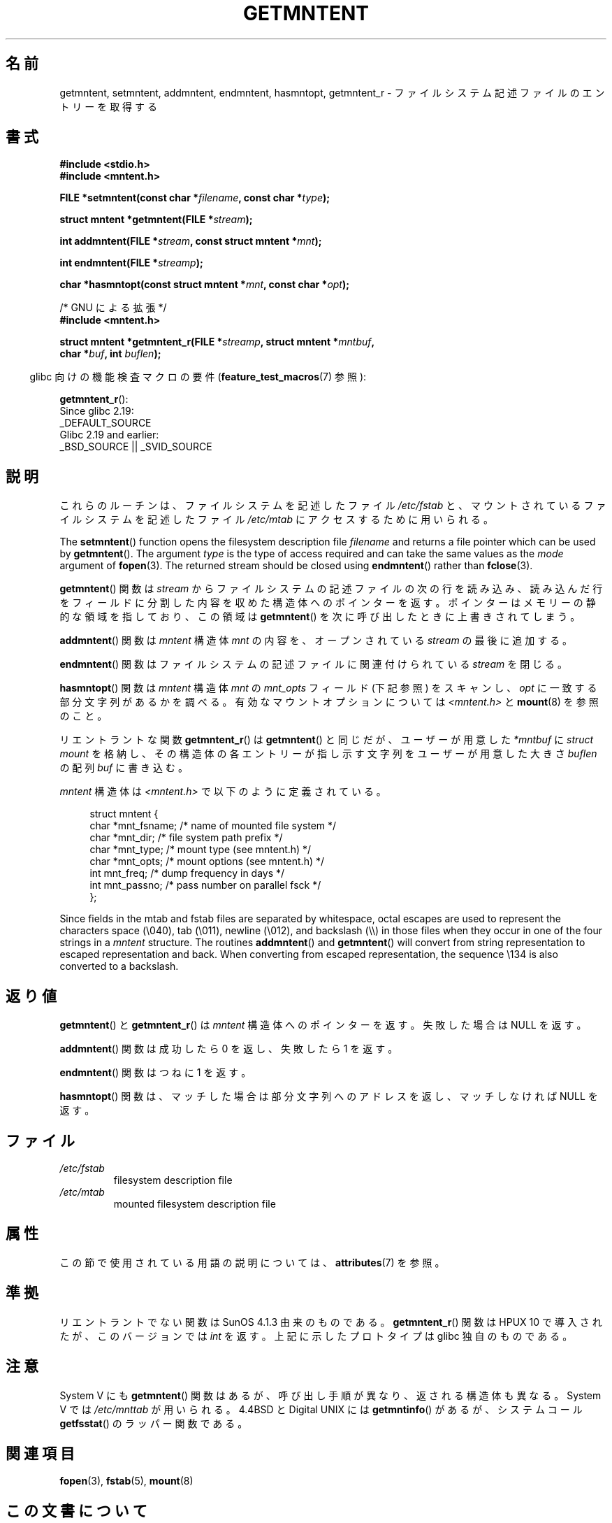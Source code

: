 .\" Copyright 1993 David Metcalfe (david@prism.demon.co.uk)
.\"
.\" %%%LICENSE_START(VERBATIM)
.\" Permission is granted to make and distribute verbatim copies of this
.\" manual provided the copyright notice and this permission notice are
.\" preserved on all copies.
.\"
.\" Permission is granted to copy and distribute modified versions of this
.\" manual under the conditions for verbatim copying, provided that the
.\" entire resulting derived work is distributed under the terms of a
.\" permission notice identical to this one.
.\"
.\" Since the Linux kernel and libraries are constantly changing, this
.\" manual page may be incorrect or out-of-date.  The author(s) assume no
.\" responsibility for errors or omissions, or for damages resulting from
.\" the use of the information contained herein.  The author(s) may not
.\" have taken the same level of care in the production of this manual,
.\" which is licensed free of charge, as they might when working
.\" professionally.
.\"
.\" Formatted or processed versions of this manual, if unaccompanied by
.\" the source, must acknowledge the copyright and authors of this work.
.\" %%%LICENSE_END
.\"
.\" References consulted:
.\"     Linux libc source code
.\"     Lewine's _POSIX Programmer's Guide_ (O'Reilly & Associates, 1991)
.\"     386BSD man pages
.\" Modified Sat Jul 24 21:46:57 1993 by Rik Faith (faith@cs.unc.edu)
.\" Modified 961109, 031115, aeb
.\"
.\"*******************************************************************
.\"
.\" This file was generated with po4a. Translate the source file.
.\"
.\"*******************************************************************
.\"
.\" Japanese Version Copyright (c) 1998 NAKANO Takeo all rights reserved.
.\" Translated 1998-03-01, NAKANO Takeo <nakano@apm.seikei.ac.jp>
.\" Updated 2000-09-03, Kentaro Shirakata <argrath@ub32.org>
.\" Updated 2005-03-18, Akihiro MOTOKI <amotoki@dd.iij4u.or.jp>
.\"
.TH GETMNTENT 3 2019\-03\-06 "" "Linux Programmer's Manual"
.SH 名前
getmntent, setmntent, addmntent, endmntent, hasmntopt, getmntent_r \-
ファイルシステム記述ファイルのエントリーを取得する
.SH 書式
.nf
\fB#include <stdio.h>\fP
\fB#include <mntent.h>\fP
.PP
\fBFILE *setmntent(const char *\fP\fIfilename\fP\fB, const char *\fP\fItype\fP\fB);\fP
.PP
\fBstruct mntent *getmntent(FILE *\fP\fIstream\fP\fB);\fP
.PP
\fBint addmntent(FILE *\fP\fIstream\fP\fB, const struct mntent *\fP\fImnt\fP\fB);\fP
.PP
\fBint endmntent(FILE *\fP\fIstreamp\fP\fB);\fP
.PP
\fBchar *hasmntopt(const struct mntent *\fP\fImnt\fP\fB, const char *\fP\fIopt\fP\fB);\fP

/* GNU による拡張 */
\fB#include <mntent.h>\fP
.PP
\fBstruct mntent *getmntent_r(FILE *\fP\fIstreamp\fP\fB, struct mntent *\fP\fImntbuf\fP\fB,\fP
\fB                           char *\fP\fIbuf\fP\fB, int \fP\fIbuflen\fP\fB);\fP
.fi
.PP
.RS -4
glibc 向けの機能検査マクロの要件 (\fBfeature_test_macros\fP(7)  参照):
.RE
.PP
\fBgetmntent_r\fP():
    Since glibc 2.19:
        _DEFAULT_SOURCE
    Glibc 2.19 and earlier:
        _BSD_SOURCE || _SVID_SOURCE
.SH 説明
これらのルーチンは、ファイルシステムを記述したファイル \fI/etc/fstab\fP と、マウントされているファイルシステムを記述したファイル
\fI/etc/mtab\fP にアクセスするために用いられる。
.PP
The \fBsetmntent\fP()  function opens the filesystem description file
\fIfilename\fP and returns a file pointer which can be used by \fBgetmntent\fP().
The argument \fItype\fP is the type of access required and can take the same
values as the \fImode\fP argument of \fBfopen\fP(3).  The returned stream should
be closed using \fBendmntent\fP()  rather than \fBfclose\fP(3).
.PP
\fBgetmntent\fP() 関数は \fIstream\fP からファイルシステムの記述ファイルの次の行を読み込み、
読み込んだ行をフィールドに分割した内容を収めた構造体へのポインターを返す。 ポインターはメモリーの静的な領域を指しており、この領域は
\fBgetmntent\fP() を次に呼び出したときに上書きされてしまう。
.PP
\fBaddmntent\fP()  関数は \fImntent\fP 構造体 \fImnt\fP の内容を、オープンされている \fIstream\fP の最後に追加する。
.PP
\fBendmntent\fP() 関数はファイルシステムの記述ファイルに関連付けられている \fIstream\fP を閉じる。
.PP
\fBhasmntopt\fP()  関数は \fImntent\fP 構造体 \fImnt\fP の \fImnt_opts\fP フィールド (下記 参照) をスキャンし、
\fIopt\fP に一致する部分文字列があるかを調べる。 有効なマウントオプションについては \fI<mntent.h>\fP と
\fBmount\fP(8)  を参照のこと。
.PP
リエントラントな関数 \fBgetmntent_r\fP()  は \fBgetmntent\fP()  と同じだが、 ユーザーが用意した \fI*mntbuf\fP に
\fIstruct mount\fP を格納し、その構造体の各エントリーが指し示す文字列を ユーザーが用意した大きさ \fIbuflen\fP の配列 \fIbuf\fP
に書き込む。
.PP
\fImntent\fP 構造体は \fI<mntent.h>\fP で以下のように定義されている。
.PP
.in +4n
.EX
struct mntent {
    char *mnt_fsname;   /* name of mounted file system */
    char *mnt_dir;      /* file system path prefix */
    char *mnt_type;     /* mount type (see mntent.h) */
    char *mnt_opts;     /* mount options (see mntent.h) */
    int   mnt_freq;     /* dump frequency in days */
    int   mnt_passno;   /* pass number on parallel fsck */
};
.EE
.in
.PP
Since fields in the mtab and fstab files are separated by whitespace, octal
escapes are used to represent the characters space (\e040), tab (\e011),
newline (\e012), and backslash (\e\e) in those files when they occur in one
of the four strings in a \fImntent\fP structure.  The routines \fBaddmntent\fP()
and \fBgetmntent\fP()  will convert from string representation to escaped
representation and back.  When converting from escaped representation, the
sequence \e134 is also converted to a backslash.
.SH 返り値
\fBgetmntent\fP()  と \fBgetmntent_r\fP()  は \fImntent\fP 構造体へのポインターを返す。 失敗した場合は NULL
を返す。
.PP
\fBaddmntent\fP()  関数は成功したら 0 を返し、失敗したら 1 を返す。
.PP
\fBendmntent\fP()  関数はつねに 1 を返す。
.PP
\fBhasmntopt\fP()  関数は、マッチした場合は部分文字列へのアドレスを返し、 マッチしなければ NULL を返す。
.SH ファイル
.TP 
\fI/etc/fstab\fP
filesystem description file
.TP 
\fI/etc/mtab\fP
mounted filesystem description file
.SH 属性
この節で使用されている用語の説明については、 \fBattributes\fP(7) を参照。
.ad l
.TS
allbox;
lbw13 lb lbw31
l l l.
インターフェース	属性	値
T{
\fBsetmntent\fP(),
\fBendmntent\fP(),
\fBhasmntopt\fP()
T}	Thread safety	MT\-Safe
T{
\fBgetmntent\fP()
T}	Thread safety	MT\-Unsafe race:mntentbuf locale
T{
\fBaddmntent\fP()
T}	Thread safety	MT\-Safe race:stream locale
T{
\fBgetmntent_r\fP()
T}	Thread safety	MT\-Safe locale
.TE
.ad
.SH 準拠
リエントラントでない関数は SunOS 4.1.3 由来のものである。 \fBgetmntent_r\fP()  関数は HPUX 10
で導入されたが、このバージョンでは \fIint\fP を返す。 上記に示したプロトタイプは glibc 独自のものである。
.SH 注意
System V にも \fBgetmntent\fP()  関数はあるが、 呼び出し手順が異なり、返される構造体も異なる。 System V では
\fI/etc/mnttab\fP が用いられる。 4.4BSD と Digital UNIX には \fBgetmntinfo\fP()  があるが、
システムコール \fBgetfsstat\fP()  のラッパー関数である。
.SH 関連項目
\fBfopen\fP(3), \fBfstab\fP(5), \fBmount\fP(8)
.SH この文書について
この man ページは Linux \fIman\-pages\fP プロジェクトのリリース 5.10 の一部である。プロジェクトの説明とバグ報告に関する情報は
\%https://www.kernel.org/doc/man\-pages/ に書かれている。
